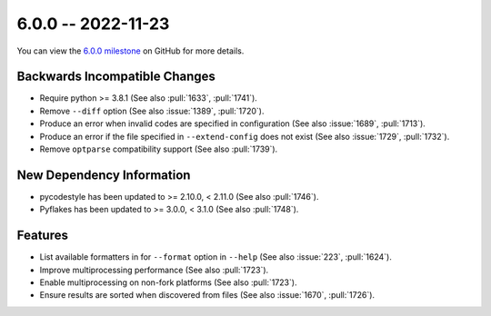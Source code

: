 6.0.0 -- 2022-11-23
-------------------

You can view the `6.0.0 milestone`_ on GitHub for more details.

Backwards Incompatible Changes
~~~~~~~~~~~~~~~~~~~~~~~~~~~~~~

- Require python >= 3.8.1 (See also :pull:`1633`, :pull:`1741`).
- Remove ``--diff`` option (See also :issue:`1389`, :pull:`1720`).
- Produce an error when invalid codes are specified in configuration (See also
  :issue:`1689`, :pull:`1713`).
- Produce an error if the file specified in ``--extend-config`` does not exist
  (See also :issue:`1729`, :pull:`1732`).
- Remove ``optparse`` compatibility support (See also :pull:`1739`).

New Dependency Information
~~~~~~~~~~~~~~~~~~~~~~~~~~

- pycodestyle has been updated to >= 2.10.0, < 2.11.0 (See also :pull:`1746`).
- Pyflakes has been updated to >= 3.0.0, < 3.1.0 (See also :pull:`1748`).

Features
~~~~~~~~

- List available formatters in for ``--format`` option in ``--help`` (See also
  :issue:`223`, :pull:`1624`).
- Improve multiprocessing performance (See also :pull:`1723`).
- Enable multiprocessing on non-fork platforms (See also :pull:`1723`).
- Ensure results are sorted when discovered from files (See also :issue:`1670`,
  :pull:`1726`).

.. all links
.. _6.0.0 milestone:
    https://github.com/PyCQA/flake8/milestone/47
